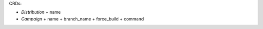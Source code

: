 CRDs:

* `Distribution`
  + name

* `Campaign`
  + name
  + branch_name
  + force_build
  + command
